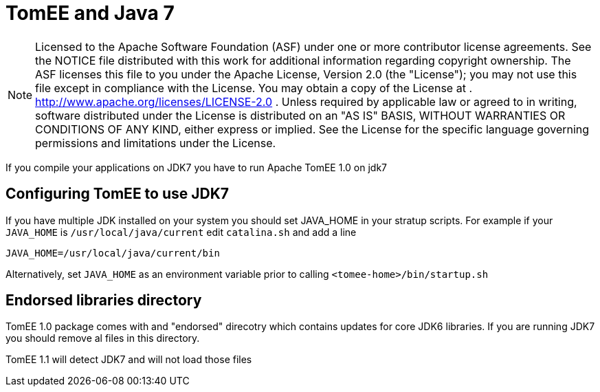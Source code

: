 # TomEE and Java 7
:index-group: Unrevised
:jbake-date: 2018-12-05
:jbake-type: page
:jbake-status: published

NOTE: Licensed to the Apache Software Foundation (ASF) under
one or more contributor license agreements. See the NOTICE file
distributed with this work for additional information regarding
copyright ownership. The ASF licenses this file to you under the Apache
License, Version 2.0 (the "License"); you may not use this file except
in compliance with the License. You may obtain a copy of the License at
. http://www.apache.org/licenses/LICENSE-2.0 . Unless required by
applicable law or agreed to in writing, software distributed under the
License is distributed on an "AS IS" BASIS, WITHOUT WARRANTIES OR
CONDITIONS OF ANY KIND, either express or implied. See the License for
the specific language governing permissions and limitations under the
License.

If you compile your applications on JDK7 you have to run Apache TomEE
1.0 on jdk7

== Configuring TomEE to use JDK7

If you have multiple JDK installed on your system you should set
JAVA_HOME in your stratup scripts. For example if your `JAVA_HOME` is
`/usr/local/java/current` edit `catalina.sh` and add a line

`JAVA_HOME=/usr/local/java/current/bin`

Alternatively, set `JAVA_HOME` as an environment variable prior to
calling `<tomee-home>/bin/startup.sh`

== Endorsed libraries directory

TomEE 1.0 package comes with and "endorsed" direcotry which contains
updates for core JDK6 libraries. If you are running JDK7 you should
remove al files in this directory.

TomEE 1.1 will detect JDK7 and will not load those files
